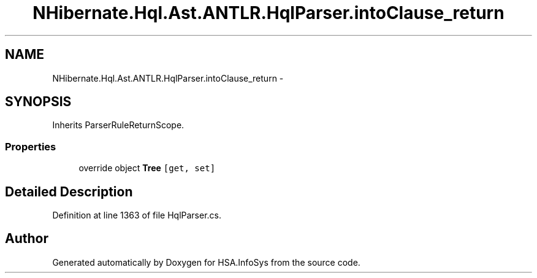.TH "NHibernate.Hql.Ast.ANTLR.HqlParser.intoClause_return" 3 "Fri Jul 5 2013" "Version 1.0" "HSA.InfoSys" \" -*- nroff -*-
.ad l
.nh
.SH NAME
NHibernate.Hql.Ast.ANTLR.HqlParser.intoClause_return \- 
.SH SYNOPSIS
.br
.PP
.PP
Inherits ParserRuleReturnScope\&.
.SS "Properties"

.in +1c
.ti -1c
.RI "override object \fBTree\fP\fC [get, set]\fP"
.br
.in -1c
.SH "Detailed Description"
.PP 
Definition at line 1363 of file HqlParser\&.cs\&.

.SH "Author"
.PP 
Generated automatically by Doxygen for HSA\&.InfoSys from the source code\&.
